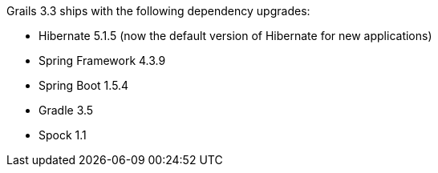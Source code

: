 Grails 3.3 ships with the following dependency upgrades:

* Hibernate 5.1.5 (now the default version of Hibernate for new applications)
* Spring Framework 4.3.9
* Spring Boot 1.5.4
* Gradle 3.5
* Spock 1.1

